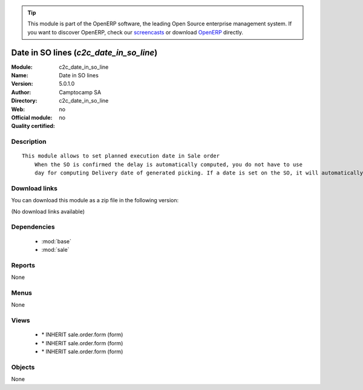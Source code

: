 
.. i18n: .. module:: c2c_date_in_so_line
.. i18n:     :synopsis: Date in SO lines 
.. i18n:     :noindex:
.. i18n: .. 
..

.. module:: c2c_date_in_so_line
    :synopsis: Date in SO lines 
    :noindex:
.. 

.. i18n: .. raw:: html
.. i18n: 
.. i18n:       <br />
.. i18n:     <link rel="stylesheet" href="../_static/hide_objects_in_sidebar.css" type="text/css" />
..

.. raw:: html

      <br />
    <link rel="stylesheet" href="../_static/hide_objects_in_sidebar.css" type="text/css" />

.. i18n: .. tip:: This module is part of the OpenERP software, the leading Open Source 
.. i18n:   enterprise management system. If you want to discover OpenERP, check our 
.. i18n:   `screencasts <http://openerp.tv>`_ or download 
.. i18n:   `OpenERP <http://openerp.com>`_ directly.
..

.. tip:: This module is part of the OpenERP software, the leading Open Source 
  enterprise management system. If you want to discover OpenERP, check our 
  `screencasts <http://openerp.tv>`_ or download 
  `OpenERP <http://openerp.com>`_ directly.

.. i18n: .. raw:: html
.. i18n: 
.. i18n:     <div class="js-kit-rating" title="" permalink="" standalone="yes" path="/c2c_date_in_so_line"></div>
.. i18n:     <script src="http://js-kit.com/ratings.js"></script>
..

.. raw:: html

    <div class="js-kit-rating" title="" permalink="" standalone="yes" path="/c2c_date_in_so_line"></div>
    <script src="http://js-kit.com/ratings.js"></script>

.. i18n: Date in SO lines (*c2c_date_in_so_line*)
.. i18n: ========================================
.. i18n: :Module: c2c_date_in_so_line
.. i18n: :Name: Date in SO lines
.. i18n: :Version: 5.0.1.0
.. i18n: :Author: Camptocamp SA
.. i18n: :Directory: c2c_date_in_so_line
.. i18n: :Web: 
.. i18n: :Official module: no
.. i18n: :Quality certified: no
..

Date in SO lines (*c2c_date_in_so_line*)
========================================
:Module: c2c_date_in_so_line
:Name: Date in SO lines
:Version: 5.0.1.0
:Author: Camptocamp SA
:Directory: c2c_date_in_so_line
:Web: 
:Official module: no
:Quality certified: no

.. i18n: Description
.. i18n: -----------
..

Description
-----------

.. i18n: ::
.. i18n: 
.. i18n:   This module allows to set planned execution date in Sale order
.. i18n:       When the SO is confirmed the delay is automatically computed, you do not have to use 
.. i18n:       day for computing Delivery date of generated picking. If a date is set on the SO, it will automatically be taken in SO line, if not it will recompute a date based on the product customer lead time !!!Warning this module overwrites the SO line product_id_change function and add a parameters in signature. If another module does the same they will conflict
..

::

  This module allows to set planned execution date in Sale order
      When the SO is confirmed the delay is automatically computed, you do not have to use 
      day for computing Delivery date of generated picking. If a date is set on the SO, it will automatically be taken in SO line, if not it will recompute a date based on the product customer lead time !!!Warning this module overwrites the SO line product_id_change function and add a parameters in signature. If another module does the same they will conflict

.. i18n: Download links
.. i18n: --------------
..

Download links
--------------

.. i18n: You can download this module as a zip file in the following version:
..

You can download this module as a zip file in the following version:

.. i18n: (No download links available)
..

(No download links available)

.. i18n: Dependencies
.. i18n: ------------
..

Dependencies
------------

.. i18n:  * :mod:`base`
.. i18n:  * :mod:`sale`
..

 * :mod:`base`
 * :mod:`sale`

.. i18n: Reports
.. i18n: -------
..

Reports
-------

.. i18n: None
..

None

.. i18n: Menus
.. i18n: -------
..

Menus
-------

.. i18n: None
..

None

.. i18n: Views
.. i18n: -----
..

Views
-----

.. i18n:  * \* INHERIT sale.order.form (form)
.. i18n:  * \* INHERIT sale.order.form (form)
.. i18n:  * \* INHERIT sale.order.form (form)
..

 * \* INHERIT sale.order.form (form)
 * \* INHERIT sale.order.form (form)
 * \* INHERIT sale.order.form (form)

.. i18n: Objects
.. i18n: -------
..

Objects
-------

.. i18n: None
..

None
